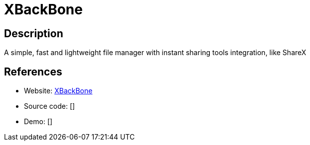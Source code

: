 = XBackBone

:Name:          XBackBone
:Language:      XBackBone
:License:       AGPL-3.0
:Topic:         File Sharing and Synchronization
:Category:      Distributed filesystems
:Subcategory:   Single-click/drag-n-drop upload

// END-OF-HEADER. DO NOT MODIFY OR DELETE THIS LINE

== Description

A simple, fast and lightweight file manager with instant sharing tools integration, like ShareX

== References

* Website: https://github.com/SergiX44/XBackBone[XBackBone]
* Source code: []
* Demo: []
